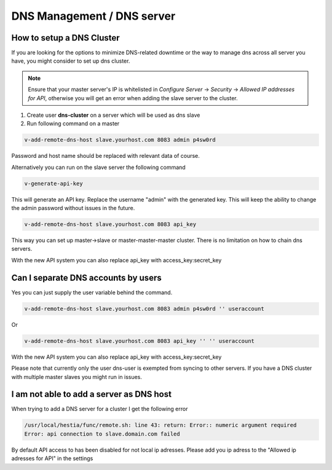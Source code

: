 ###############################
DNS Management / DNS server
###############################

************************************************
How to setup a DNS Cluster
************************************************

If you are looking for the options to minimize DNS-related downtime or the way to manage dns across all server you have, you might consider to set up dns cluster.

.. note::
    Ensure that your master server's IP is whitelisted in *Configure Server* -> *Security* -> *Allowed IP addresses for API*, otherwise you will get an error when adding the slave server to the cluster.

#. Create user **dns-cluster** on a server which will be used as dns slave
#. Run following command on a master

.. code-block:: bash

    v-add-remote-dns-host slave.yourhost.com 8083 admin p4sw0rd

Password and host name should be replaced with relevant data of course.

Alternatively you can run on the slave server the following command

.. code-block:: bash

    v-generate-api-key 

This will generate an API key. Replace the username "admin" with the generated key. This will keep the ability to change the admin password without issues in the future.
   
.. code-block:: bash   

    v-add-remote-dns-host slave.yourhost.com 8083 api_key

This way you can set up master->slave or master-master-master cluster. There is no limitation on how to chain dns servers.

With the new API system you can also replace api_key with access_key:secret_key 

************************************************
Can I separate DNS accounts by users 
************************************************

Yes you can just supply the user variable behind the command. 

.. code-block:: bash

    v-add-remote-dns-host slave.yourhost.com 8083 admin p4sw0rd '' useraccount

Or 

.. code-block:: bash   

    v-add-remote-dns-host slave.yourhost.com 8083 api_key '' '' useraccount

With the new API system you can also replace api_key with access_key:secret_key 

Please note that currently only the user dns-user is exempted from syncing to other servers. If you have a DNS cluster with multiple master slaves you might run in issues.
    
************************************************
I am not able to add a server as DNS host 
************************************************

When trying to add a DNS server for a cluster I get the following error

.. code-block:: bash 

    /usr/local/hestia/func/remote.sh: line 43: return: Error:: numeric argument required
    Error: api connection to slave.domain.com failed

By default API access to has been disabled for not local ip adresses. Please add you ip adress to the "Allowed ip adresses for API" in the settings 